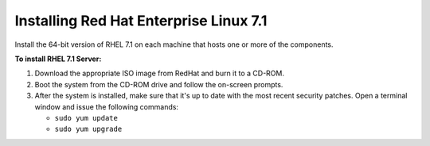 ..  _install-rhel-71-server:

Installing Red Hat Enterprise Linux 7.1
=======================================

Install the 64-bit version of RHEL 7.1 on each machine that hosts one or more of the components.

**To install RHEL 7.1 Server:**

1. Download the appropriate ISO image from RedHat and burn it to a CD-ROM.

2. Boot the system from the CD-ROM drive and follow the on-screen prompts.

3. After the system is installed, make sure that it's up to date with the most recent security patches. Open a terminal window and issue the following commands:

   -  ``sudo yum update``
   -  ``sudo yum upgrade``
